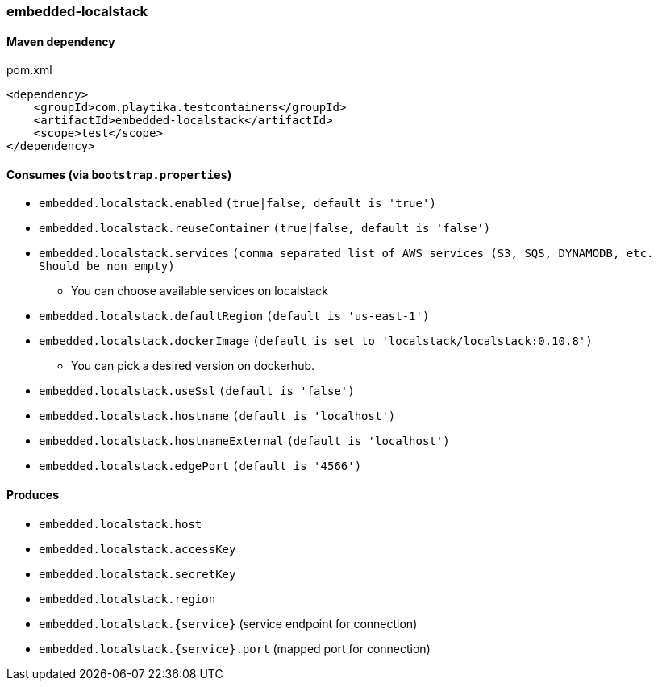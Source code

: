 === embedded-localstack

==== Maven dependency

.pom.xml
[source,xml]
----
<dependency>
    <groupId>com.playtika.testcontainers</groupId>
    <artifactId>embedded-localstack</artifactId>
    <scope>test</scope>
</dependency>
----

==== Consumes (via `bootstrap.properties`)
* `embedded.localstack.enabled` `(true|false, default is 'true')`
* `embedded.localstack.reuseContainer` `(true|false, default is 'false')`
* `embedded.localstack.services` `(comma separated list of AWS services (S3, SQS, DYNAMODB, etc. Should be non empty)`
** You can choose available services on localstack
* `embedded.localstack.defaultRegion` `(default is 'us-east-1')`
* `embedded.localstack.dockerImage` `(default is set to 'localstack/localstack:0.10.8')`
** You can pick a desired version on dockerhub.
* `embedded.localstack.useSsl` `(default is 'false')`
* `embedded.localstack.hostname` `(default is 'localhost')`
* `embedded.localstack.hostnameExternal` `(default is 'localhost')`
* `embedded.localstack.edgePort` `(default is '4566')`

==== Produces

* `embedded.localstack.host`
* `embedded.localstack.accessKey`
* `embedded.localstack.secretKey`
* `embedded.localstack.region`
* `embedded.localstack.{service}` (service endpoint for connection)
* `embedded.localstack.{service}.port` (mapped port for connection)

// TODO: missing example